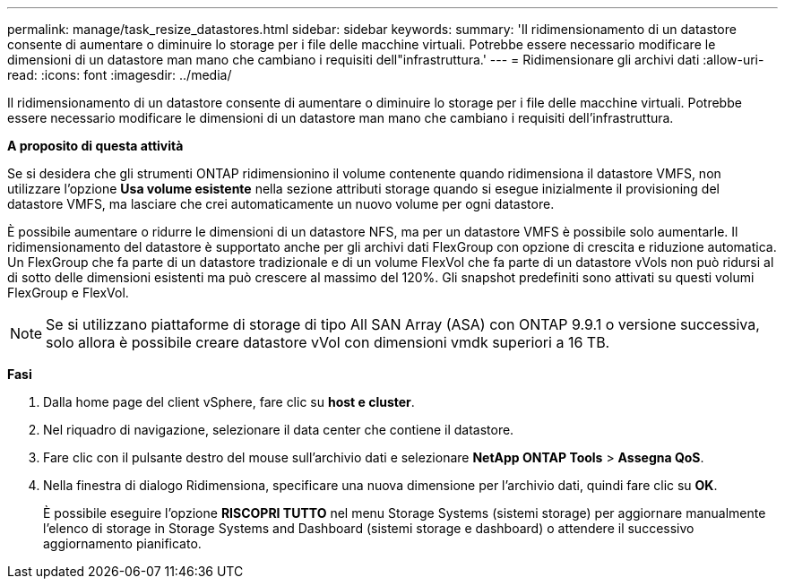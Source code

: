 ---
permalink: manage/task_resize_datastores.html 
sidebar: sidebar 
keywords:  
summary: 'Il ridimensionamento di un datastore consente di aumentare o diminuire lo storage per i file delle macchine virtuali. Potrebbe essere necessario modificare le dimensioni di un datastore man mano che cambiano i requisiti dell"infrastruttura.' 
---
= Ridimensionare gli archivi dati
:allow-uri-read: 
:icons: font
:imagesdir: ../media/


[role="lead"]
Il ridimensionamento di un datastore consente di aumentare o diminuire lo storage per i file delle macchine virtuali. Potrebbe essere necessario modificare le dimensioni di un datastore man mano che cambiano i requisiti dell'infrastruttura.

*A proposito di questa attività*

Se si desidera che gli strumenti ONTAP ridimensionino il volume contenente quando ridimensiona il datastore VMFS, non utilizzare l'opzione *Usa volume esistente* nella sezione attributi storage quando si esegue inizialmente il provisioning del datastore VMFS, ma lasciare che crei automaticamente un nuovo volume per ogni datastore.

È possibile aumentare o ridurre le dimensioni di un datastore NFS, ma per un datastore VMFS è possibile solo aumentarle. Il ridimensionamento del datastore è supportato anche per gli archivi dati FlexGroup con opzione di crescita e riduzione automatica. Un FlexGroup che fa parte di un datastore tradizionale e di un volume FlexVol che fa parte di un datastore vVols non può ridursi al di sotto delle dimensioni esistenti ma può crescere al massimo del 120%. Gli snapshot predefiniti sono attivati su questi volumi FlexGroup e FlexVol.


NOTE: Se si utilizzano piattaforme di storage di tipo All SAN Array (ASA) con ONTAP 9.9.1 o versione successiva, solo allora è possibile creare datastore vVol con dimensioni vmdk superiori a 16 TB.

*Fasi*

. Dalla home page del client vSphere, fare clic su *host e cluster*.
. Nel riquadro di navigazione, selezionare il data center che contiene il datastore.
. Fare clic con il pulsante destro del mouse sull'archivio dati e selezionare *NetApp ONTAP Tools* > *Assegna QoS*.
. Nella finestra di dialogo Ridimensiona, specificare una nuova dimensione per l'archivio dati, quindi fare clic su *OK*.
+
È possibile eseguire l'opzione *RISCOPRI TUTTO* nel menu Storage Systems (sistemi storage) per aggiornare manualmente l'elenco di storage in Storage Systems and Dashboard (sistemi storage e dashboard) o attendere il successivo aggiornamento pianificato.


